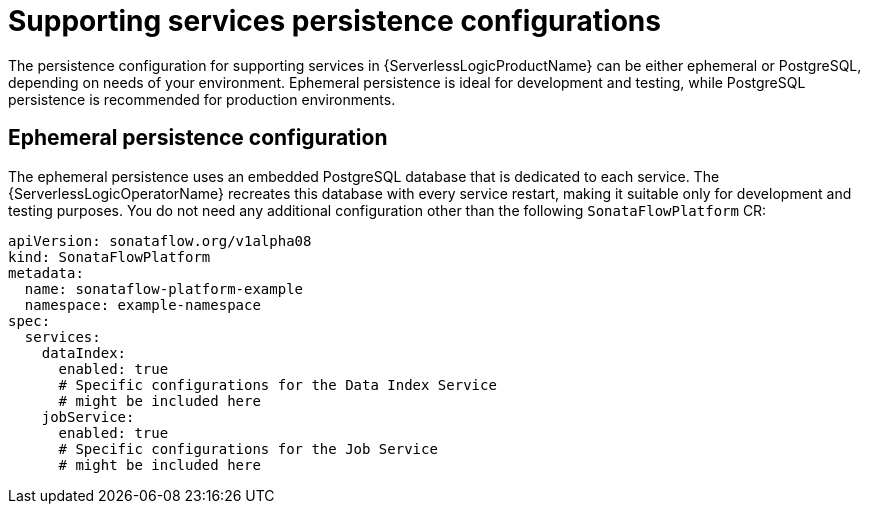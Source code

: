 // Module included in the following assemblies:
// * serverless-logic/serverless-logic-managing-supporting-services


:_mod-docs-content-type: REFERENCE
[id="serverless-logic-supporting-services-persistence-configuration_{context}"]
= Supporting services persistence configurations

The persistence configuration for supporting services in {ServerlessLogicProductName} can be either ephemeral or PostgreSQL, depending on needs of your environment. Ephemeral persistence is ideal for development and testing, while PostgreSQL persistence is recommended for production environments.

[id="serverless-logic-supporting-services-ephemeral-persistence-config_{context}"]
== Ephemeral persistence configuration

The ephemeral persistence uses an embedded PostgreSQL database that is dedicated to each service. The {ServerlessLogicOperatorName} recreates this database with every service restart, making it suitable only for development and testing purposes. You do not need any additional configuration other than the following `SonataFlowPlatform` CR:  

[source,yaml]
----
apiVersion: sonataflow.org/v1alpha08
kind: SonataFlowPlatform
metadata:
  name: sonataflow-platform-example
  namespace: example-namespace
spec:
  services:
    dataIndex: 
      enabled: true 
      # Specific configurations for the Data Index Service
      # might be included here
    jobService: 
      enabled: true 
      # Specific configurations for the Job Service
      # might be included here
----